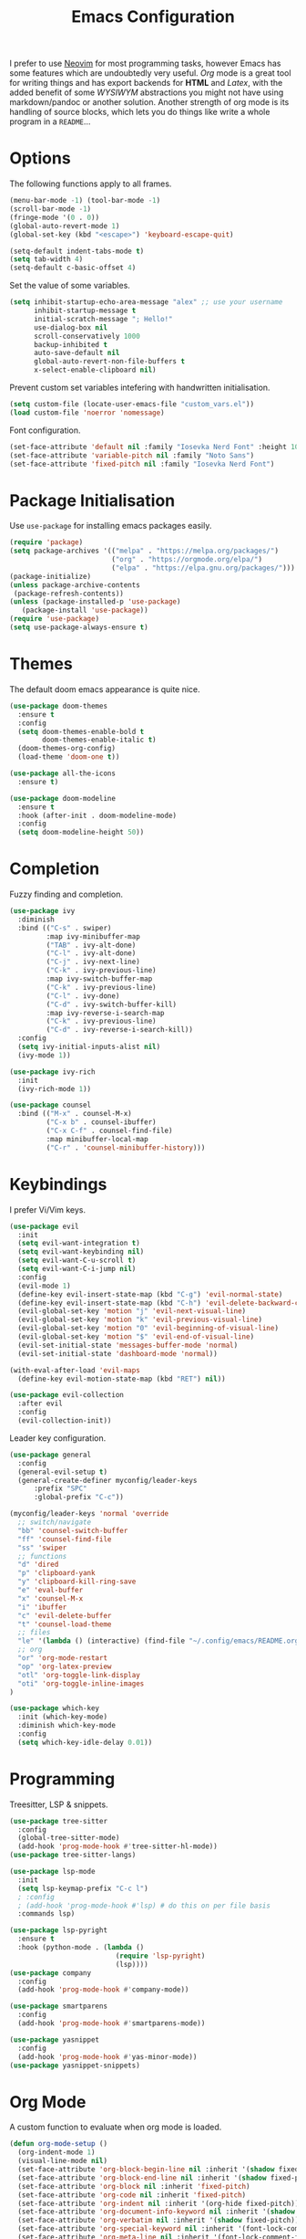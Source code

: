 #+title: Emacs Configuration

I prefer to use [[https://github.com/alexanderneville/nvim_config][Neovim]] for most programming tasks, however Emacs has some features which are undoubtedly very useful. /Org/ mode is a great tool for writing things and has export backends for *HTML* and /Latex/, with the added benefit of some /WYSIWYM/ abstractions you might not have using markdown/pandoc or another solution. Another strength of org mode is its handling of source blocks, which lets you do things like write a whole program in a =README=...

* Options

The following functions apply to all frames.

#+begin_src emacs-lisp
(menu-bar-mode -1) (tool-bar-mode -1)
(scroll-bar-mode -1)
(fringe-mode '(0 . 0))
(global-auto-revert-mode 1)
(global-set-key (kbd "<escape>") 'keyboard-escape-quit)
#+end_src

#+begin_src emacs-lisp
(setq-default indent-tabs-mode t)
(setq tab-width 4)
(setq-default c-basic-offset 4)
#+end_src

Set the value of some variables.

#+begin_src emacs-lisp
(setq inhibit-startup-echo-area-message "alex" ;; use your username
      inhibit-startup-message t
      initial-scratch-message "; Hello!"
      use-dialog-box nil
      scroll-conservatively 1000
      backup-inhibited t
      auto-save-default nil
      global-auto-revert-non-file-buffers t
      x-select-enable-clipboard nil)
#+end_src

Prevent custom set variables intefering with handwritten initialisation.

#+begin_src emacs-lisp
(setq custom-file (locate-user-emacs-file "custom_vars.el"))
(load custom-file 'noerror 'nomessage)
#+end_src

Font configuration.

#+begin_src emacs-lisp
(set-face-attribute 'default nil :family "Iosevka Nerd Font" :height 100)
(set-face-attribute 'variable-pitch nil :family "Noto Sans")
(set-face-attribute 'fixed-pitch nil :family "Iosevka Nerd Font")
#+end_src

* Package Initialisation

Use =use-package= for installing emacs packages easily.

#+begin_src emacs-lisp
(require 'package)
(setq package-archives '(("melpa" . "https://melpa.org/packages/")
                         ("org" . "https://orgmode.org/elpa/")
                         ("elpa" . "https://elpa.gnu.org/packages/")))
(package-initialize)
(unless package-archive-contents
 (package-refresh-contents))
(unless (package-installed-p 'use-package)
   (package-install 'use-package))
(require 'use-package)
(setq use-package-always-ensure t)
#+end_src

* Themes

The default doom emacs appearance is quite nice.

#+begin_src emacs-lisp
(use-package doom-themes
  :ensure t
  :config
  (setq doom-themes-enable-bold t
        doom-themes-enable-italic t)
  (doom-themes-org-config)
  (load-theme 'doom-one t))

(use-package all-the-icons
  :ensure t)

(use-package doom-modeline
  :ensure t
  :hook (after-init . doom-modeline-mode)
  :config
  (setq doom-modeline-height 50))
#+end_src

* Completion

Fuzzy finding and completion. 

#+begin_src emacs-lisp
(use-package ivy
  :diminish
  :bind (("C-s" . swiper)
         :map ivy-minibuffer-map
         ("TAB" . ivy-alt-done)
         ("C-l" . ivy-alt-done)
         ("C-j" . ivy-next-line)
         ("C-k" . ivy-previous-line)
         :map ivy-switch-buffer-map
         ("C-k" . ivy-previous-line)
         ("C-l" . ivy-done)
         ("C-d" . ivy-switch-buffer-kill)
         :map ivy-reverse-i-search-map
         ("C-k" . ivy-previous-line)
         ("C-d" . ivy-reverse-i-search-kill))
  :config
  (setq ivy-initial-inputs-alist nil)
  (ivy-mode 1))

(use-package ivy-rich
  :init
  (ivy-rich-mode 1))

(use-package counsel
  :bind (("M-x" . counsel-M-x)
         ("C-x b" . counsel-ibuffer)
         ("C-x C-f" . counsel-find-file)
         :map minibuffer-local-map
         ("C-r" . 'counsel-minibuffer-history)))
#+end_src

* Keybindings

I prefer Vi/Vim keys.

#+begin_src emacs-lisp
(use-package evil
  :init
  (setq evil-want-integration t)
  (setq evil-want-keybinding nil)
  (setq evil-want-C-u-scroll t)
  (setq evil-want-C-i-jump nil)
  :config
  (evil-mode 1)
  (define-key evil-insert-state-map (kbd "C-g") 'evil-normal-state)
  (define-key evil-insert-state-map (kbd "C-h") 'evil-delete-backward-char-and-join)
  (evil-global-set-key 'motion "j" 'evil-next-visual-line)
  (evil-global-set-key 'motion "k" 'evil-previous-visual-line)
  (evil-global-set-key 'motion "0" 'evil-beginning-of-visual-line)
  (evil-global-set-key 'motion "$" 'evil-end-of-visual-line)
  (evil-set-initial-state 'messages-buffer-mode 'normal)
  (evil-set-initial-state 'dashboard-mode 'normal))

(with-eval-after-load 'evil-maps
  (define-key evil-motion-state-map (kbd "RET") nil))

(use-package evil-collection
  :after evil
  :config
  (evil-collection-init))
#+end_src

Leader key configuration.

#+begin_src emacs-lisp
(use-package general
  :config
  (general-evil-setup t)
  (general-create-definer myconfig/leader-keys
      :prefix "SPC"
      :global-prefix "C-c"))

(myconfig/leader-keys 'normal 'override
  ;; switch/navigate
  "bb" 'counsel-switch-buffer
  "ff" 'counsel-find-file
  "ss" 'swiper
  ;; functions
  "d" 'dired
  "p" 'clipboard-yank
  "y" 'clipboard-kill-ring-save
  "e" 'eval-buffer
  "x" 'counsel-M-x
  "i" 'ibuffer
  "c" 'evil-delete-buffer
  "t" 'counsel-load-theme
  ;; files
  "le" '(lambda () (interactive) (find-file "~/.config/emacs/README.org")) 
  ;; org
  "or" 'org-mode-restart
  "op" 'org-latex-preview
  "otl" 'org-toggle-link-display
  "oti" 'org-toggle-inline-images
)

(use-package which-key
  :init (which-key-mode)
  :diminish which-key-mode
  :config
  (setq which-key-idle-delay 0.01))
#+end_src

* Programming

Treesitter, LSP & snippets.

#+begin_src emacs-lisp
(use-package tree-sitter
  :config
  (global-tree-sitter-mode)
  (add-hook 'prog-mode-hook #'tree-sitter-hl-mode))
(use-package tree-sitter-langs)

(use-package lsp-mode
  :init
  (setq lsp-keymap-prefix "C-c l")
  ; :config
  ; (add-hook 'prog-mode-hook #'lsp) # do this on per file basis
  :commands lsp)

(use-package lsp-pyright
  :ensure t
  :hook (python-mode . (lambda ()
                          (require 'lsp-pyright)
                          (lsp))))
(use-package company
  :config
  (add-hook 'prog-mode-hook #'company-mode))

(use-package smartparens
  :config
  (add-hook 'prog-mode-hook #'smartparens-mode))

(use-package yasnippet
  :config
  (add-hook 'prog-mode-hook #'yas-minor-mode))
(use-package yasnippet-snippets)
#+end_src

* Org Mode

A custom function to evaluate when org mode is loaded.

#+begin_src emacs-lisp
(defun org-mode-setup ()
  (org-indent-mode 1)
  (visual-line-mode nil)
  (set-face-attribute 'org-block-begin-line nil :inherit '(shadow fixed-pitch))
  (set-face-attribute 'org-block-end-line nil :inherit '(shadow fixed-pitch))
  (set-face-attribute 'org-block nil :inherit 'fixed-pitch)
  (set-face-attribute 'org-code nil :inherit 'fixed-pitch)
  (set-face-attribute 'org-indent nil :inherit '(org-hide fixed-pitch))
  (set-face-attribute 'org-document-info-keyword nil :inherit '(shadow fixed-pitch))
  (set-face-attribute 'org-verbatim nil :inherit '(shadow fixed-pitch))
  (set-face-attribute 'org-special-keyword nil :inherit '(font-lock-comment-face fixed-pitch))
  (set-face-attribute 'org-meta-line nil :inherit '(font-lock-comment-face fixed-pitch))
  (set-face-attribute 'org-checkbox nil :inherit 'fixed-pitch)
  (variable-pitch-mode 1)
  (setq org-hide-emphasis-markers t
	org-return-follows-link  t
	org-list-allow-alphabetical t
	org-catch-invisible-edits 'smart
	org-use-sub-superscripts '{}
	org-export-with-sub-superscripts '{}
	org-src-preserve-indentation nil
	org-edit-src-content-indentation 0
	tex-fontify-script nil
	))
#+end_src

Load emacs and call configuration function.

#+begin_src emacs-lisp
(use-package org
  :hook (org-mode-hook . org-mode-setup))
(require 'org-tempo)
(require 'org-indent)
(require 'org-src)
; (add-hook 'org-mode-hook #'org-mode-setup)
(add-to-list 'org-structure-template-alist '("sh" . "src shell"))
(add-to-list 'org-structure-template-alist '("el" . "src emacs-lisp"))
(add-to-list 'org-structure-template-alist '("py" . "src python"))
(setq org-link-frame-setup
 '((vm . vm-visit-folder-other-frame)
   (vm-imap . vm-visit-imap-folder-other-frame)
   (gnus . org-gnus-no-new-news)
   (file . find-file)
   (wl . wl-other-frame)))
#+end_src

Org babel set up.

#+begin_src emacs-lisp
(org-babel-do-load-languages
 'org-babel-load-languages
 '((emacs-lisp . t)
   (python . t)))

(setq org-confirm-babel-evaluate nil)
#+end_src

Make the document title and headings larger and replace bullet points with unicode symbol.

#+begin_src emacs-lisp
(dolist (face '((org-level-1 . 1.5)
                (org-level-2 . 1.4)
                (org-level-3 . 1.3)
                (org-level-4 . 1.2)
                (org-level-5 . 1.1)
                (org-level-6 . 1.1)
                (org-level-7 . 1.1)
                (org-level-8 . 1.1)
                (org-document-title . 1.6)))
  (set-face-attribute (car face) nil :family
		      (face-attribute 'variable-pitch :family)
		      :weight 'bold :height (cdr face)))
#+end_src

Third-party plugins for org mode.

#+begin_src emacs-lisp

(use-package org-bullets
  :after org
  :hook (org-mode . org-bullets-mode)
  :custom
  (org-bullets-bullet-list '("●" "○" "●" "○" "●" "○" "●")))

(use-package org-appear
  :hook (org-mode . org-appear-mode)
  :config
  (setq org-appear-autoemphasis t
	org-appear-autolinks t
   ))

(use-package visual-fill-column
  :config
  (setq-default visual-fill-column-center-text t)
  (setq-default visual-fill-column-width 100))
(add-hook 'visual-line-mode-hook #'visual-fill-column-mode)
(advice-add 'text-scale-adjust :after #'visual-fill-column-adjust)
#+end_src

Spell check setup.

#+begin_src emacs-lisp
(defun my_config/org-ispell ()
  "Configure `ispell-skip-region-alist' for `org-mode'."
  (make-local-variable 'ispell-skip-region-alist)
  (add-to-list 'ispell-skip-region-alist '(org-property-drawer-re))
  (add-to-list 'ispell-skip-region-alist '("~" "~"))
  (add-to-list 'ispell-skip-region-alist '("=" "="))
  (add-to-list 'ispell-skip-region-alist '("^#\\+BEGIN_SRC" . "^#\\+END_SRC"))
  (add-to-list 'ispell-skip-region-alist '("^#\\+begin_src" . "^#\\+end_src")))
(add-hook 'org-mode-hook #'my_config/org-ispell)
(dolist (hook '(text-mode-hook))
  (add-hook hook (lambda () (flyspell-mode 1))))

(setq
 ispell-program-name "aspell"
 ispell-local-dictionary "british-ise"
 ispell-personal-dictionary "~/.config/emacs/british-ise.pws"
)

#+end_src

Latex configuration.

#+begin_src emacs-lisp
(setq org-highlight-latex-and-related '(latex entities))
(setq tex-fontify-script nil)
(setq org-src-fontify-natively t)
#+end_src
